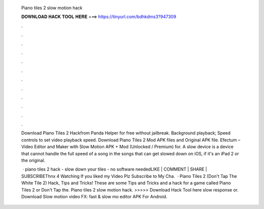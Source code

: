   Piano tiles 2 slow motion hack
  
  
  
  𝐃𝐎𝐖𝐍𝐋𝐎𝐀𝐃 𝐇𝐀𝐂𝐊 𝐓𝐎𝐎𝐋 𝐇𝐄𝐑𝐄 ===> https://tinyurl.com/bdhkdms3?947309
  
  
  
  .
  
  
  
  .
  
  
  
  .
  
  
  
  .
  
  
  
  .
  
  
  
  .
  
  
  
  .
  
  
  
  .
  
  
  
  .
  
  
  
  .
  
  
  
  .
  
  
  
  .
  
  Download Piano Tiles 2 Hackfrom Panda Helper for free without jailbreak. Background playback; Speed controls to set video playback speed. Download Piano Tiles 2 Mod APK files and Original APK file. Efectum – Video Editor and Maker with Slow Motion APK + Mod (Unlocked / Premium) for. A slow device is a device that cannot handle the full speed of a song in the songs that can get slowed down on iOS, if it's an iPad 2 or the original.
  
   · piano tiles 2 hack - slow down your tiles - no software neededLIKE | COMMENT | SHARE | SUBSCRIBEThnx 4 Watching If you liked my Video Plz Subscribe to My Cha.  · Piano Tiles 2 (Don't Tap The White Tile 2) Hack, Tips and Tricks! These are some Tips and Tricks and a hack for a game called Piano Tiles 2 or Don't Tap the. Piano tiles 2 slow motion hack. >>>>> Download Hack Tool here slow response or. Download Slow motion video FX: fast & slow mo editor APK For Android.
